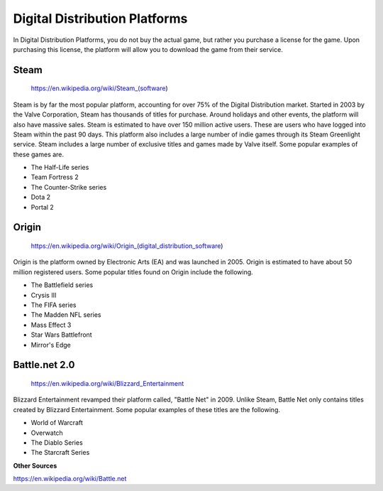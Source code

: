 Digital Distribution Platforms
==============================

In Digital Distribution Platforms, you do not buy the actual game, but rather
you purchase a license for the game. Upon purchasing this license, the 
platform will allow you to download the game from their service.

Steam
-----

.. figure:: steam.png
   :width: 96px
   :height: 96px

   https://en.wikipedia.org/wiki/Steam_(software)

Steam is by far the most popular platform, accounting for over 75% of the
Digital Distribution market. Started in 2003 by the Valve Corporation, 
Steam has thousands of titles for purchase. Around holidays and other events, 
the platform will also have massive sales. Steam is estimated to have over 150 
million active users. These are users who have logged into Steam within the past 
90 days. This platform also includes a large number of indie games through its 
Steam Greenlight service. Steam includes a large number of exclusive titles 
and games made by Valve itself. Some popular examples of these games are.

* The Half-Life series
* Team Fortress 2
* The Counter-Strike series
* Dota 2
* Portal 2

Origin
------

.. figure:: origin.png
   :width: 252px
   :height: 96px

   https://en.wikipedia.org/wiki/Origin_(digital_distribution_software)

Origin is the platform owned by Electronic Arts (EA) and was launched in 2005.
Origin is estimated to have about 50 million registered users. Some popular 
titles found on Origin include the following.

* The Battlefield series
* Crysis III
* The FIFA series
* The Madden NFL series
* Mass Effect 3
* Star Wars Battlefront
* Mirror's Edge

Battle.net 2.0
--------------

.. figure:: blizzard.png
   :width: 329px
   :height: 197px

   https://en.wikipedia.org/wiki/Blizzard_Entertainment

Blizzard Entertainment revamped their platform called, "Battle Net" in 2009. 
Unlike Steam, Battle Net only contains titles created by Blizzard Entertainment. 
Some popular examples of these titles are the following.

* World of Warcraft
* Overwatch
* The Diablo Series
* The Starcraft Series

**Other Sources**

https://en.wikipedia.org/wiki/Battle.net